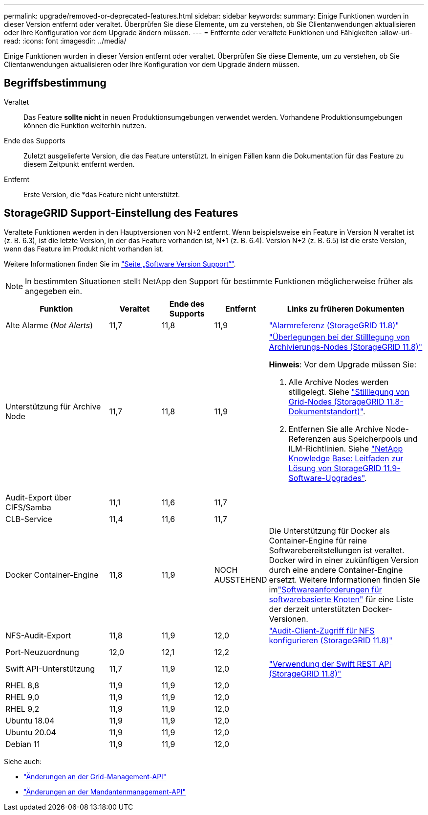 ---
permalink: upgrade/removed-or-deprecated-features.html 
sidebar: sidebar 
keywords:  
summary: Einige Funktionen wurden in dieser Version entfernt oder veraltet. Überprüfen Sie diese Elemente, um zu verstehen, ob Sie Clientanwendungen aktualisieren oder Ihre Konfiguration vor dem Upgrade ändern müssen. 
---
= Entfernte oder veraltete Funktionen und Fähigkeiten
:allow-uri-read: 
:icons: font
:imagesdir: ../media/


[role="lead"]
Einige Funktionen wurden in dieser Version entfernt oder veraltet. Überprüfen Sie diese Elemente, um zu verstehen, ob Sie Clientanwendungen aktualisieren oder Ihre Konfiguration vor dem Upgrade ändern müssen.



== Begriffsbestimmung

Veraltet:: Das Feature *sollte nicht* in neuen Produktionsumgebungen verwendet werden. Vorhandene Produktionsumgebungen können die Funktion weiterhin nutzen.
Ende des Supports:: Zuletzt ausgelieferte Version, die das Feature unterstützt. In einigen Fällen kann die Dokumentation für das Feature zu diesem Zeitpunkt entfernt werden.
Entfernt:: Erste Version, die *das Feature nicht unterstützt.




== StorageGRID Support-Einstellung des Features

Veraltete Funktionen werden in den Hauptversionen von N+2 entfernt. Wenn beispielsweise ein Feature in Version N veraltet ist (z. B. 6.3), ist die letzte Version, in der das Feature vorhanden ist, N+1 (z. B. 6.4). Version N+2 (z. B. 6.5) ist die erste Version, wenn das Feature im Produkt nicht vorhanden ist.

Weitere Informationen finden Sie im https://mysupport.netapp.com/site/info/version-support["Seite „Software Version Support“"^].


NOTE: In bestimmten Situationen stellt NetApp den Support für bestimmte Funktionen möglicherweise früher als angegeben ein.

[cols="2a,1a,1a,1a,3a"]
|===
| Funktion | Veraltet | Ende des Supports | Entfernt | Links zu früheren Dokumenten 


 a| 
Alte Alarme (_Not Alerts_)
 a| 
11,7
 a| 
11,8
 a| 
11,9
 a| 
https://docs.netapp.com/us-en/storagegrid-118/monitor/alarms-reference.html["Alarmreferenz (StorageGRID 11.8)"^]



 a| 
Unterstützung für Archive Node
 a| 
11,7
 a| 
11,8
 a| 
11,9
 a| 
https://docs.netapp.com/us-en/storagegrid-118/maintain/considerations-for-decommissioning-admin-or-gateway-nodes.html["Überlegungen bei der Stilllegung von Archivierungs-Nodes (StorageGRID 11.8)"^]

*Hinweis*: Vor dem Upgrade müssen Sie:

. Alle Archive Nodes werden stillgelegt. Siehe https://docs.netapp.com/us-en/storagegrid-118/maintain/grid-node-decommissioning.html["Stilllegung von Grid-Nodes (StorageGRID 11.8-Dokumentstandort)"^].
. Entfernen Sie alle Archive Node-Referenzen aus Speicherpools und ILM-Richtlinien. Siehe https://kb.netapp.com/hybrid/StorageGRID/Maintenance/StorageGRID_11.9_software_upgrade_resolution_guide["NetApp Knowledge Base: Leitfaden zur Lösung von StorageGRID 11.9-Software-Upgrades"^].




 a| 
Audit-Export über CIFS/Samba
 a| 
11,1
 a| 
11,6
 a| 
11,7
 a| 



 a| 
CLB-Service
 a| 
11,4
 a| 
11,6
 a| 
11,7
 a| 



 a| 
Docker Container-Engine
 a| 
11,8
 a| 
11,9
 a| 
NOCH AUSSTEHEND
 a| 
Die Unterstützung für Docker als Container-Engine für reine Softwarebereitstellungen ist veraltet.  Docker wird in einer zukünftigen Version durch eine andere Container-Engine ersetzt.  Weitere Informationen finden Sie imlink:../swnodes/software-requirements.html["Softwareanforderungen für softwarebasierte Knoten"] für eine Liste der derzeit unterstützten Docker-Versionen.



 a| 
NFS-Audit-Export
 a| 
11,8
 a| 
11,9
 a| 
12,0
 a| 
https://docs.netapp.com/us-en/storagegrid-118/admin/configuring-audit-client-access.html["Audit-Client-Zugriff für NFS konfigurieren (StorageGRID 11.8)"^]



 a| 
Port-Neuzuordnung
 a| 
12,0
 a| 
12,1
 a| 
12,2
 a| 



 a| 
Swift API-Unterstützung
 a| 
11,7
 a| 
11,9
 a| 
12,0
 a| 
https://docs.netapp.com/us-en/storagegrid-118/swift/index.html["Verwendung der Swift REST API (StorageGRID 11.8)"^]



 a| 
RHEL 8,8
 a| 
11,9
 a| 
11,9
 a| 
12,0
 a| 



 a| 
RHEL 9,0
 a| 
11,9
 a| 
11,9
 a| 
12,0
 a| 



 a| 
RHEL 9,2
 a| 
11,9
 a| 
11,9
 a| 
12,0
 a| 



 a| 
Ubuntu 18.04
 a| 
11,9
 a| 
11,9
 a| 
12,0
 a| 



 a| 
Ubuntu 20.04
 a| 
11,9
 a| 
11,9
 a| 
12,0
 a| 



 a| 
Debian 11
 a| 
11,9
 a| 
11,9
 a| 
12,0
 a| 

|===
Siehe auch:

* link:../upgrade/changes-to-grid-management-api.html["Änderungen an der Grid-Management-API"]
* link:../upgrade/changes-to-tenant-management-api.html["Änderungen an der Mandantenmanagement-API"]

